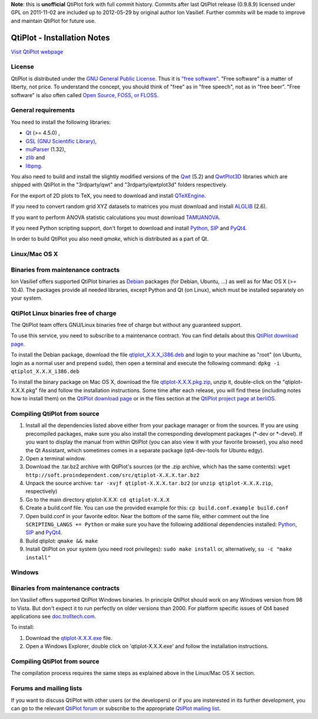 **Note**: this is **unofficial** QtiPlot fork with full commit history. Commits after last QtiPlot release (0.9.8.9) licensed under GPL on 2011-11-02 are included up to 2012-05-29 by original author Ion Vasilief. Further commits will be made to improve and maintain QtiPlot for future use.

============================
QtiPlot - Installation Notes
============================
`Visit QtiPlot webpage <http://soft.proindependent.com/qtiplot.html>`_

License
-------
QtiPlot is distributed under the `GNU General Public License <http://www.gnu.org/licenses/gpl.html>`_. Thus it is `"free software" <http://www.fsf.org/licensing/essays/free-sw.html>`_. "Free software" is a matter of liberty, not price. To understand the concept, you should think of "free" as in "free speech", not as in "free beer". 
"Free software" is also often called `Open Source, FOSS, or FLOSS <http://en.wikipedia.org/wiki/Alternative_terms_for_free_software>`_.

General requirements
--------------------
You need to install the following libraries:

- `Qt <https://www.qt.io/>`_ (>= 4.5.0) ,
- `GSL (GNU Scientific Library) <https://www.gnu.org/software/gsl/>`_,
- `muParser <https://beltoforion.de/en/muparser/>`_ (1.32),
- `zlib <http://www.zlib.net/>`_ and
- `libpng <http://www.libpng.org/pub/png/libpng.html>`_.

You also need to build and install the slightly modified versions of the 
`Qwt <http://qwt.sourceforge.net/index.html>`_ (5.2) and
`QwtPlot3D <http://qwtplot3d.sourceforge.net/>`_ libraries which are shipped 
with QtiPlot in the "3rdparty/qwt" and "3rdparty/qwtplot3d" folders respectively.

For the export of 2D plots to TeX, you need to download and install 
`QTeXEngine <https://sourceforge.net/projects/qtexengine/>`_.

If you need to convert random grid XYZ datasets to matrices you must download 
and install
`ALGLIB <http://www.alglib.net/>`_ (2.6).

If you want to perform ANOVA statistic calculations you must download
`TAMUANOVA <http://www.stat.tamu.edu/~aredd/tamuanova/>`_.

If you need Python scripting support, don't forget to download and install 
`Python <http://www.python.org/>`_, 
`SIP <http://www.riverbankcomputing.co.uk/software/sip/download>`_ and 
`PyQt4 <http://www.riverbankcomputing.co.uk/software/pyqt/download>`_.

In order to build QtiPlot you also need *qmake*, which is distributed as a part of Qt.

Linux/Mac OS X
--------------

Binaries from maintenance contracts
-----------------------------------
Ion Vasilief offers supported QtiPlot binaries as `Debian <http://www.debian.org/>`_ packages (for Debian, Ubuntu, ...) as well as for Mac OS X (>= 10.4). 
The packages provide all needed libraries, except Python and Qt (on Linux), which must be installed separately on your system.

QtiPlot Linux binaries free of charge
-------------------------------------
The QtiPlot team offers GNU/Linux binaries free of charge but without any guaranteed support.

To use this service, you need to subscribe to a maintenance contract. 
You can find details about this `QtiPlot download page <http://soft.proindependent.com/download.html>`_.

To install the Debian package, download the file `qtiplot_X.X.X_i386.deb <http://soft.proindependent.com/download.html>`_ and login to your machine as "root" (on Ubuntu, login as a normal user and prepend ``sudo``), then open a terminal and execute the following command:
``dpkg -i qtiplot_X.X.X_i386.deb``

To install the binary package on Mac OS X, download the file `qtiplot-X.X.X.pkg.zip <http://soft.proindependent.com/download.html>`_, unzip it, double-click on the "qtiplot-X.X.X.pkg" file and follow the installation instructions. 
Some time after each release, you will find these (including notes how to install them) on the
`QtiPlot download page <http://soft.proindependent.com/download.html>`_ or in the files section at the `QtiPlot project page at berliOS <https://developer.berlios.de/project/showfiles.php?group_id=6626>`_.

Compiling QtiPlot from source
-----------------------------

#. Install all the dependencies listed above either from your package manager or 
   from the sources. If you are using precompiled packages, make sure you also 
   install the corresponding development packages (*-dev or *-devel). If you want
   to display the manual from within QtiPlot (you can also view it with your 
   favorite browser), you also need the Qt Assistant, which sometimes comes in a
   separate package (qt4-dev-tools for Ubuntu edgy).
#. Open a terminal window.
#. Download the .tar.bz2 archive with QtiPlot's sources (or the .zip archive, which has the same contents):
   ``wget http://soft.proindependent.com/src/qtiplot-X.X.X.tar.bz2``
#. Unpack the source archive:
   ``tar -xvjf qtiplot-X.X.X.tar.bz2`` (or ``unzip qtiplot-X.X.X.zip``, respectively)
#. Go to the main directory qtiplot-X.X.X:
   ``cd qtiplot-X.X.X``
#. Create a build.conf file. You can use the provided example for this:
   ``cp build.conf.example build.conf``
#. Open build.conf in your favorite editor. Near the bottom of the same file, 
   either comment out the line ``SCRIPTING_LANGS += Python`` or make 
   sure you have the following additional dependencies installed:
   `Python <http://www.python.org/>`_,
   `SIP <http://www.riverbankcomputing.co.uk/software/sip/download>`_ and 
   `PyQt4 <http://www.riverbankcomputing.co.uk/software/pyqt/download>`_.
#. Build qtiplot:
   ``qmake && make``
#. Install QtiPlot on your system (you need root privileges):
   ``sudo make install``
   or, alternatively,
   ``su -c "make install"``

Windows
-------

Binaries from maintenance contracts
-----------------------------------

Ion Vasilief offers supported QtiPlot Windows binaries. In principle QtiPlot should work on any Windows version from 98 to Vista. But don't expect it to run perfectly on older versions than 2000. For platform specific issues of Qt4 based applications see `doc.trolltech.com <http://www.trolltech.com/developer/notes/platforms/index>`_.

To install:

#. Download the `qtiplot-X.X.X.exe <http://soft.proindependent.com/download.html>`_ file.
#. Open a Windows Explorer, double click on 'qtiplot-X.X.X.exe' and follow the installation instructions.


Compiling QtiPlot from source
-----------------------------
The compilation process requires the same steps as explained above in the Linux/Mac OS X section.

Forums and mailing lists
------------------------
If you want to discuss QtiPlot with other users (or the developers) or if you are insterested in its further development, you can go to the relevant `QtiPlot forum <https://developer.berlios.de/forum/?group_id=6626>`_ or subscribe to the appropriate `QtiPlot mailing list <https://developer.berlios.de/mail/?group_id=6626>`_.
